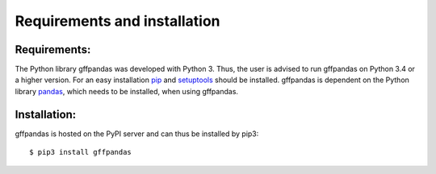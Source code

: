 Requirements and installation
##############################

Requirements:
**************

The Python library gffpandas was developed with Python 3. Thus, the
user is advised to run gffpandas on Python 3.4 or a higher
version. For an easy installation pip_ and setuptools_ should be
installed. gffpandas is dependent on the Python library pandas_, which
needs to be installed, when using gffpandas.

Installation:
**************

gffpandas is hosted on the PyPI server and can thus be installed by pip3:
::
   $ pip3 install gffpandas

.. _pip: https://pip.pypa.io/en/stable/
.. _setuptools: https://pypi.org/project/setuptools/
.. _pandas: https://pandas.pydata.org/

